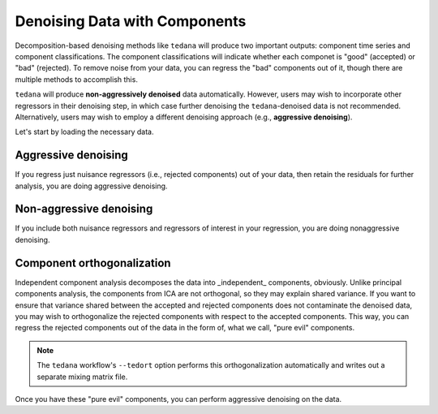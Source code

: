 ##############################
Denoising Data with Components
##############################

Decomposition-based denoising methods like ``tedana`` will produce two important outputs: component time series and component classifications.
The component classifications will indicate whether each componet is "good" (accepted) or "bad" (rejected).
To remove noise from your data, you can regress the "bad" components out of it, though there are multiple methods to accomplish this.

``tedana`` will produce **non-aggressively denoised** data automatically.
However, users may wish to incorporate other regressors in their denoising step,
in which case further denoising the ``tedana``-denoised data is not recommended.
Alternatively, users may wish to employ a different denoising approach (e.g., **aggressive denoising**).

Let's start by loading the necessary data.

.. tab:: Python

  .. code-block:: python

    import numpy as np
    import pandas as pd
    from nilearn import image, masking

    # For this, you need the mixing matrix, the data you're denoising,
    # a brain mask, and an index of "bad" components
    data_file = "desc-optcom_bold.nii.gz"
    mixing_file = "desc-ICA_mixing.tsv"
    metrics_file = "desc-tedana_metrics.tsv"
    mask_file = "desc-adaptiveGoodSignal_mask.nii.gz"

    # Load the mixing matrix
    mixing_df = pd.read_table(mixing_file, index_col="component")
    mixing = mixing_df.data  # Shape is time-by-components

    # Load the component table
    metrics_df = pd.read_table(metrics_file)
    rejected_components_idx = metrics_df.loc[
        metrics_df["classification"] == "rejected"
    ].index.values
    kept_components_idx = metrics_df.loc[
        metrics_df["classification"] != "rejected"
    ].index.values

    # Select "bad" components from the mixing matrix
    rejected_components = mixing[:, rejected_components_idx]

    # Binarize the adaptive mask
    mask_img = image.math_img("img >= 1", img=mask_file)

    # Apply the mask to the data image to get a 2d array
    data = masking.apply_mask(data_file, mask_file)
    data = data.T  # Transpose to voxels-by-time

.. tab:: AFNI

  .. code-block:: bash

    data_file=desc-optcom_bold.nii.gz
    mixing_file=desc-ICA_mixing.tsv
    metrics_file=desc-tedana_metrics.tsv
    mask_file=desc-adaptiveGoodSignal_mask.nii.gz

********************
Aggressive denoising
********************

If you regress just nuisance regressors (i.e., rejected components) out of your data,
then retain the residuals for further analysis, you are doing aggressive denoising.

.. tab:: Python

  .. code-block:: python

    # Fit GLM to bad components only (after adding a constant term)
    regressors = np.hstack((rejected_components, np.ones(rejected_components.shape[0], 1)))
    betas = np.linalg.lstsq(regressors, data, rcond=None)[0][:-1]

    # Denoise the data with the bad components
    pred_data = np.dot(rejected_components, betas)
    data_denoised = data - pred_data

    # Save to file
    img_denoised = masking.unmask(data_denoised.T, mask_file)
    img_denoised.to_filename("desc-aggrDenoised_bold.nii.gz")

.. tab:: AFNI

  .. code-block:: bash

    3dcalc --input stuff

************************
Non-aggressive denoising
************************

If you include both nuisance regressors and regressors of interest in your regression,
you are doing nonaggressive denoising.

.. tab:: Python

  .. code-block:: python

    # Fit GLM to all components (after adding a constant term)
    regressors = np.hstack((mixing, np.ones(mixing.shape[0], 1)))
    betas = np.linalg.lstsq(regressors, data, rcond=None)[0][:-1]

    # Denoise the data using the betas from just the bad components
    pred_data = np.dot(rejected_components, betas[den_idx, :])
    data_denoised = data - pred_data

    # Save to file
    img_denoised = masking.unmask(data_denoised.T, mask_file)
    img_denoised.to_filename("desc-nonaggrDenoised_bold.nii.gz")

.. tab:: AFNI

  .. code-block:: bash

    3dcalc --input stuff


***************************
Component orthogonalization
***************************

Independent component analysis decomposes the data into _independent_ components, obviously.
Unlike principal components analysis, the components from ICA are not orthogonal, so they may explain shared variance.
If you want to ensure that variance shared between the accepted and rejected components does not contaminate the denoised data,
you may wish to orthogonalize the rejected components with respect to the accepted components.
This way, you can regress the rejected components out of the data in the form of, what we call, "pure evil" components.

.. note::
  The ``tedana`` workflow's ``--tedort`` option performs this orthogonalization automatically and
  writes out a separate mixing matrix file.

.. tab:: Python

  .. code-block:: python

    # Separate the mixing matrix into "good" and "bad" components
    rejected_components = mixing[:, rejected_components_idx]
    kept_components = mixing[:, kept_components_idx]

    # Regress the good components out of the bad ones
    betas = np.linalg.lstsq(kept_components, rejected_components, rcond=None)[0]
    pred_rejected_components = np.dot(kept_components, betas)
    orth_rejected_components = rejected_components - pred_rejected_components

    # Replace the old component time series in the mixing matrix with the new ones
    mixing[:, rejected_components_idx] = orth_rejected_components

.. tab:: AFNI

  .. code-block:: bash

    3dcalc --input stuff

Once you have these "pure evil" components, you can perform aggressive denoising on the data.

.. tab:: Python

  .. code-block:: python

    # Fit GLM to bad components only (after adding a constant term)
    regressors = np.hstack(
        (orth_rejected_components, np.ones(orth_rejected_components.shape[0], 1))
    )
    betas = np.linalg.lstsq(orth_rejected_components, data, rcond=None)[0][:-1]

    # Denoise the data with the bad components
    pred_data = np.dot(orth_rejected_components, betas)
    data_denoised = data - pred_data

    # Save to file
    img_denoised = masking.unmask(data_denoised.T, mask_file)
    img_denoised.to_filename("desc-orthAggrDenoised_bold.nii.gz")

.. tab:: AFNI

  .. code-block:: bash

    3dcalc --input stuff
